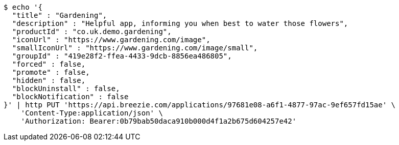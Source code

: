 [source,bash]
----
$ echo '{
  "title" : "Gardening",
  "description" : "Helpful app, informing you when best to water those flowers",
  "productId" : "co.uk.demo.gardening",
  "iconUrl" : "https://www.gardening.com/image",
  "smallIconUrl" : "https://www.gardening.com/image/small",
  "groupId" : "419e28f2-ffea-4433-9dcb-8856ea486805",
  "forced" : false,
  "promote" : false,
  "hidden" : false,
  "blockUninstall" : false,
  "blockNotification" : false
}' | http PUT 'https://api.breezie.com/applications/97681e08-a6f1-4877-97ac-9ef657fd15ae' \
    'Content-Type:application/json' \
    'Authorization: Bearer:0b79bab50daca910b000d4f1a2b675d604257e42'
----